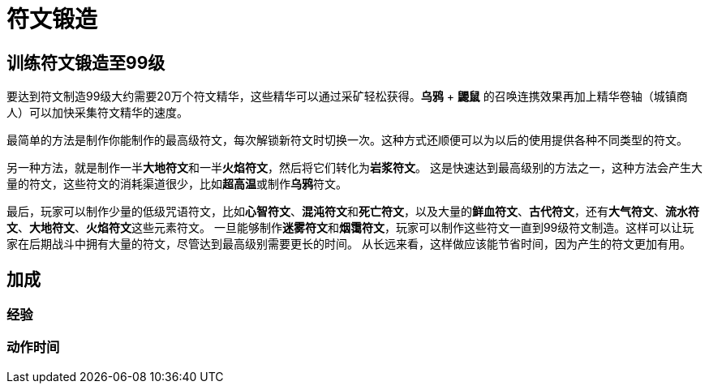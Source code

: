 = 符文锻造

== 训练符文锻造至99级

要达到符文制造99级大约需要20万个符文精华，这些精华可以通过采矿轻松获得。*乌鸦* + *鼹鼠* 的召唤连携效果再加上精华卷轴（城镇商人）可以加快采集符文精华的速度。

最简单的方法是制作你能制作的最高级符文，每次解锁新符文时切换一次。这种方式还顺便可以为以后的使用提供各种不同类型的符文。

另一种方法，就是制作一半**大地符文**和一半**火焰符文**，然后将它们转化为**岩浆符文**。
这是快速达到最高级别的方法之一，这种方法会产生大量的符文，这些符文的消耗渠道很少，比如**超高温**或制作**乌鸦**符文。

最后，玩家可以制作少量的低级咒语符文，比如**心智符文**、**混沌符文**和**死亡符文**，以及大量的**鲜血符文**、**古代符文**，还有**大气符文**、*流水符文*、*大地符文*、**火焰符文**这些元素符文。
一旦能够制作**迷雾符文**和**烟霭符文**，玩家可以制作这些符文一直到99级符文制造。这样可以让玩家在后期战斗中拥有大量的符文，尽管达到最高级别需要更长的时间。
从长远来看，这样做应该能节省时间，因为产生的符文更加有用。

== 加成

=== 经验

=== 动作时间

